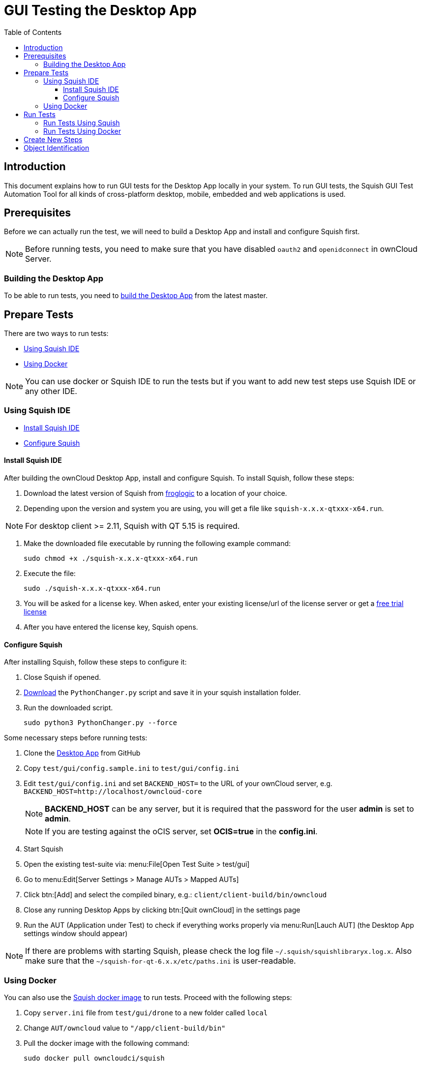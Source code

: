 = GUI Testing the Desktop App
:toc: right
:toclevels: 3

:squish-url: https://www.froglogic.com/squish/download/
:free-trial-url: https://www.froglogic.com/squish/free-trial/
:pythonchanger-url: https://kb.froglogic.com/squish/howto/changing-python-installation-used-squish-binary-packages/PythonChanger.py
:owncloud-test-middleware-url: https://github.com/owncloud/owncloud-test-middleware
:test-case-scenario-url: https://bdd.tips/#chapter=9
:squish-docker-image-url: https://hub.docker.com/r/owncloudci/squish
:acceptance-tests-url: https://doc.owncloud.com/server/developer_manual/testing/acceptance-tests.html#how-to-write-acceptance-tests
:stepdefinitions-url: https://github.com/owncloud/owncloud-test-middleware/tree/main/src/stepDefinitions
:object-map-object-url: https://www.froglogic.com/squish/features/object-map-object-identification-tools/
:client-repo-url: https://github.com/owncloud/client/
:yarn-install-url: https://classic.yarnpkg.com/en/docs/install/#debian-stable

== Introduction

This document explains how to run GUI tests for the Desktop App locally in your system. To run GUI tests, the Squish GUI Test Automation Tool for all kinds of cross-platform desktop, mobile, embedded and web applications is used.

== Prerequisites

Before we can actually run the test, we will need to build a Desktop App and install and configure Squish first.

NOTE: Before running tests, you need to make sure that you have disabled `oauth2` and `openidconnect` in ownCloud Server.

=== Building the Desktop App

To be able to run tests, you need to xref:appendices/building.adoc[build the Desktop App] from the latest master.

== Prepare Tests

There are two ways to run tests:

* xref:using-squish-ide[Using Squish IDE]
* xref:using-docker[Using Docker]

NOTE: You can use docker or Squish IDE to run the tests but if you want to add new test steps use Squish IDE or any other IDE.

=== Using Squish IDE
* xref:install-squish-ide[Install Squish IDE]
* xref:configure-squish[Configure Squish]

==== Install Squish IDE

After building the ownCloud Desktop App, install and configure Squish. To install Squish, follow these steps:

. Download the latest version of Squish from {squish-url}[froglogic] to a location of your choice.
. Depending upon the version and system you are using, you will get a file like `squish-x.x.x-qtxxx-x64.run`.

NOTE: For desktop client >= 2.11, Squish with QT 5.15 is required.

. Make the downloaded file executable by running the following example command:
+
[source,bash]
----
sudo chmod +x ./squish-x.x.x-qtxxx-x64.run
----
. Execute the file:
+
[source,bash]
----
sudo ./squish-x.x.x-qtxxx-x64.run
----
. You will be asked for a license key. When asked, enter your existing license/url of the license server or get a {free-trial-url}[free trial license]
. After you have entered the license key, Squish opens.

==== Configure Squish

After installing Squish, follow these steps to configure it:

. Close Squish if opened.
. {pythonchanger-url}[Download] the `PythonChanger.py` script and save it in your squish installation folder.
. Run the downloaded script.
+
[source,bash]
----
sudo python3 PythonChanger.py --force
----

Some necessary steps before running tests:

. Clone the {client-repo-url}[Desktop App] from GitHub
. Copy `test/gui/config.sample.ini` to `test/gui/config.ini`
. Edit `test/gui/config.ini` and set `BACKEND_HOST=` to the URL of your ownCloud server, e.g. `BACKEND_HOST=http://localhost/owncloud-core`
+
NOTE: *BACKEND_HOST* can be any server, but it is required that the password for the user *admin* is set to *admin*.
+
NOTE: If you are testing against the oCIS server, set *OCIS=true* in the *config.ini*.

. Start Squish
. Open the existing test-suite via: menu:File[Open Test Suite > test/gui]
. Go to menu:Edit[Server Settings > Manage AUTs > Mapped AUTs]
. Click btn:[Add] and select the compiled binary, e.g.: `client/client-build/bin/owncloud`
. Close any running Desktop Apps by clicking btn:[Quit ownCloud] in the settings page
. Run the AUT (Application under Test) to check if everything works properly via menu:Run[Lauch AUT] (the Desktop App settings window should appear)

NOTE: If there are problems with starting Squish, please check the log file `~/.squish/squishlibraryx.log.x`. Also make sure that the `~/squish-for-qt-6.x.x/etc/paths.ini` is user-readable.

=== Using Docker

You can also use the {squish-docker-image-url}[Squish docker image] to run tests. Proceed with the following steps:

. Copy `server.ini` file from `test/gui/drone` to a new folder called `local`
. Change `AUT/owncloud` value to `"/app/client-build/bin"`
. Pull the docker image with the following command:
+
[source,bash]
----
sudo docker pull owncloudci/squish
----

== Run Tests

* xref:run-tests-using-squish[Run Tests Using Squish]
* xref:run-tests-using-docker[Run Tests Using Docker]

NOTE: Before running middleware, install yarn following the instructions from {yarn-install-url}[here] and clone middleware from {owncloud-test-middleware-url}[here].

=== Run Tests Using Squish

* Start the {owncloud-test-middleware-url}[owncloud-test-middleware]
* Quit the Desktop App if you have opened it earlier and make sure that Desktop App is not running in the background.
* Click the play button for a {test-case-scenario-url}[test-case or scenario].

=== Run Tests Using Docker

* Start the {owncloud-test-middleware-url}[owncloud-test-middleware]
* Run the Squish docker image using the following command:
+
[source,bash]
----
docker run --rm --network=host -e LICENSEKEY='YOUR_SQUISH_LICENSE' -e MIDDLEWARE_URL='http://localhost:3000/' -e BACKEND_HOST='http://localhost/owncloud-server/' -e SERVER_INI='/app/test/gui/local/server.ini' -e CLIENT_REPO='/app/' -e SQUISH_PARAMETERS='--retry 1' -v ${PWD}:/app owncloudci/squish:latest
----

== Create New Steps

* The language used for the tests is basically the same as in other repos. See {acceptance-tests-url}[how to write acceptance tests] for more information.
* Steps that have to go through the test-middleware are named the same way they are named in the {stepdefinitions-url}[middleware] but have additionally `on the server` either at the end or in the middle of the sentence.

== Object Identification

See {object-map-object-url}[object mapping and identification] for more details.
